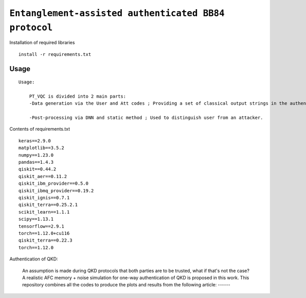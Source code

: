 =========================================================================================================================
``Entanglement-assisted authenticated BB84 protocol``
=========================================================================================================================


.. image:: https://dl.circleci.com/status-badge/img/circleci/5ZWV663xqw4uDT8KDmJgpW/G4piVvQ66XDUHGX4Az1BJj/tree/circleci-project-setup.svg?style=shield&circle-token=41de148cb83684dd3c53509e74c3048071434118
        :target: https://dl.circleci.com/status-badge/redirect/circleci/5ZWV663xqw4uDT8KDmJgpW/G4piVvQ66XDUHGX4Az1BJj/tree/circleci-project-setup

.. image:: https://img.shields.io/badge/python-3.11-blue.svg
        :target: https://www.python.org/downloads/release/python-3110/


Installation of required libraries

::

    install -r requirements.txt

Usage
-----

::

    Usage:
        
        PT_VQC is divided into 2 main parts:
        -Data generation via the User and Att codes ; Providing a set of classical output strings in the authentication.
        
        -Post-processing via DNN and static method ; Used to distinguish user from an attacker.

Contents of requirements.txt
::      

        keras==2.9.0
        matplotlib==3.5.2
        numpy==1.23.0
        pandas==1.4.3
        qiskit==0.44.2
        qiskit_aer==0.11.2
        qiskit_ibm_provider==0.5.0
        qiskit_ibmq_provider==0.19.2
        qiskit_ignis==0.7.1
        qiskit_terra==0.25.2.1
        scikit_learn==1.1.1
        scipy==1.13.1
        tensorflow==2.9.1
        torch==1.12.0+cu116
        qiskit_terra==0.22.3
        torch==1.12.0


        

Authentication of QKD: 

        An assumption is made during QKD protocols that both parties are to be trusted, what if that's not the case?
        A realistic AFC memory + noise simulation for one-way authentication of QKD is proposed in this work.
        This repository combines all the codes to produce the plots and results from the following article: ------

